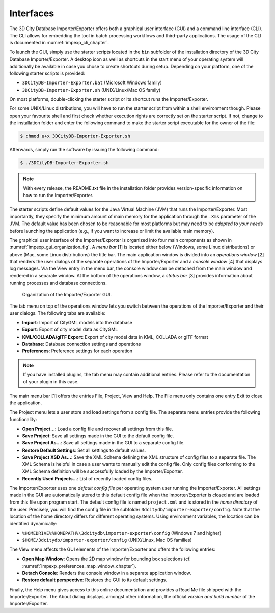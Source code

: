 .. _impexp_interface_chapter:

Interfaces
----------

The 3D City Database Importer/Exporter offers both a graphical user
interface (GUI) and a command line interface (CLI). The CLI allows for
embedding the tool in batch processing workflows and third-party
applications. The usage of the CLI is documented in :numref:`impexp_cli_chapter`.

To launch the GUI, simply use the starter scripts located in the ``bin``
subfolder of the installation directory of the 3D City Database
Importer/Exporter. A desktop icon as well as shortcuts in the start menu
of your operating system will additionally be available in case you
chose to create shortcuts during setup. Depending on your platform, one
of the following starter scripts is provided:

- ``3DCityDB-Importer-Exporter.bat`` (Microsoft Windows family)
- ``3DCityDB-Importer-Exporter.sh`` (UNIX/Linux/Mac OS family)

On most platforms, double-clicking the starter script or its shortcut
runs the Importer/Exporter.

For some UNIX/Linux distributions, you will have to run the starter
script from within a shell environment though. Please open your
favourite shell and first check whether execution rights are correctly
set on the starter script. If not, change to the installation folder and
enter the following command to make the starter script executable for
the owner of the file:

.. code::

   $ chmod u+x 3DCityDB-Importer-Exporter.sh

Afterwards, simply run the software by issuing the following command:

.. code::

   $ ./3DCityDB-Importer-Exporter.sh

.. note::
   With every release, the README.txt file in the installation
   folder provides version-specific information on how to
   run the Importer/Exporter.

The starter scripts define default values for the Java Virtual Machine
(JVM) that runs the Importer/Exporter. Most importantly, they specify
the minimum amount of main memory for the application through the ``–Xms``
parameter of the JVM. The default value has been chosen to be reasonable
for most platforms but may need to be *adapted to your needs* before
launching the application (e.g., if you want to increase or limit the
available main memory).

The graphical user interface of the Importer/Exporter is organized into
four main components as shown in :numref:`impexp_gui_organization_fig`.
A *menu bar* [1] is located
either below (Windows, some Linux distributions) or above (Mac, some
Linux distributions) the title bar. The main application window is
divided into an *operations window* [2] that renders the user dialogs of
the separate operations of the Importer/Exporter and a *console window*
[4] that displays log messages. Via the View entry in the menu bar, the
console window can be detached from the main window and rendered in a
separate window. At the bottom of the operations window, a *status bar*
[3] provides information about running processes and database
connections.

.. figure:: ../media/impexp_gui_organization_fig.png
   :name: impexp_gui_organization_fig

   Organization of the Importer/Exporter GUI.

The tab menu on top of the operations window lets you switch between the
operations of the Importer/Exporter and their user dialogs. The
following tabs are available:

- **Import**: Import of CityGML models into the database
- **Export**: Export of city model data as CityGML
- **KML/COLLADA/glTF Export**: Export of city model data in KML, COLLADA or glTF format
- **Database**: Database connection settings and operations
- **Preferences**: Preference settings for each operation

.. note::
   If you have installed plugins, the tab menu may contain
   additional entries. Please refer to the documentation of your plugin in
   this case.

The main menu bar [1] offers the entries File, Project, View and Help.
The File menu only contains one entry Exit to close the application.

The Project menu lets a user store and load settings from a config file.
The separate menu entries provide the following functionality:

- **Open Project…**: Load a config file and recover all settings from this file.
- **Save Project**: Save all settings made in the GUI to the default config file.
- **Save Project As…**: Save all settings made in the GUI to a separate config file.
- **Restore Default Settings**: Set all settings to default values.
- **Save Project XSD As…**: Save the XML Schema defining the XML structure of config files to a separate file.
  The XML Schema is helpful in case a user wants to manually edit the config file. Only
  config files conforming to the XML Schema definition will be successfully loaded by the Importer/Exporter.
- **Recently Used Projects…**: List of recently loaded config files.

The Importer/Exporter uses one *default config file* per operating
system user running the Importer/Exporter. All settings made in the GUI
are automatically stored to this default config file when the
Importer/Exporter is closed and are loaded from this file upon program
start. The default config file is named ``project.xml`` and is stored in the
*home directory* of the user. Precisely, you will find the config file
in the subfolder ``3dcitydb/importer-exporter/config``. Note that the
location of the home directory differs for different operating systems.
Using environment variables, the location can be identified dynamically:

- ``%HOMEDRIVE%%HOMEPATH%\3dcitydb\importer-exporter\config`` (Windows 7 and higher)
- ``$HOME/3dcitydb/importer-exporter/config`` (UNIX/Linux, Mac OS families)

The View menu affects the GUI elements of the Importer/Exporter and
offers the following entries:

- **Open Map Window**: Opens the 2D map window for bounding box selections (cf. :numref:`impexp_preferences_map_window_chapter`).
- **Detach Console**: Renders the console window in a separate application window.
- **Restore default perspective**: Restores the GUI to its default settings.

Finally, the Help menu gives access to this online documentation and provides a
Read Me file shipped with the Importer/Exporter. The About dialog displays, amongst
other information, the official *version and build number* of the
Importer/Exporter.